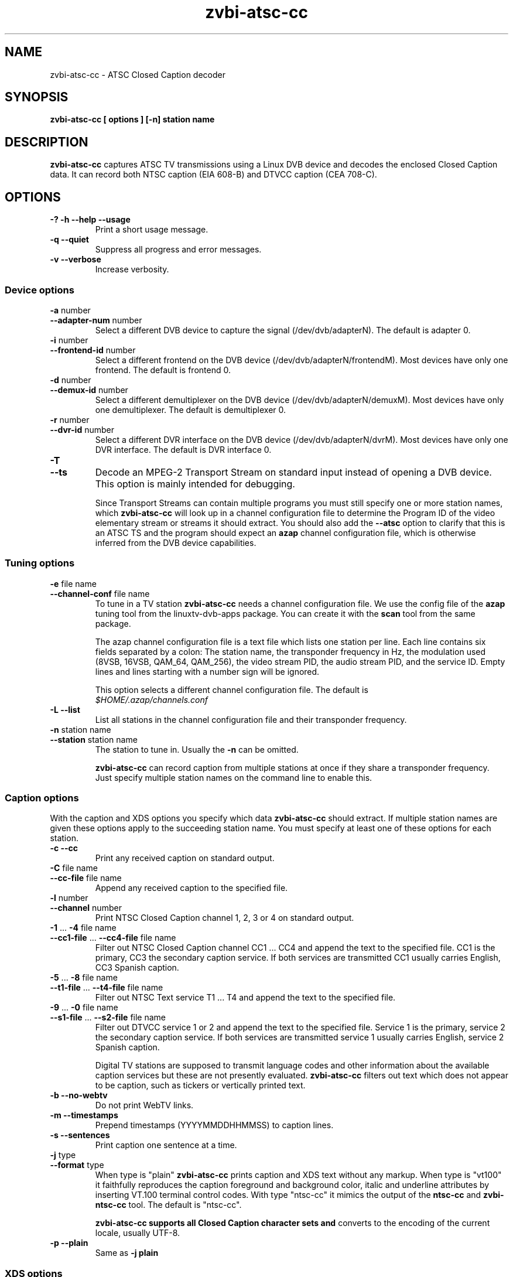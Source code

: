 .TH zvbi-atsc-cc 1
.SH NAME
zvbi-atsc-cc - ATSC Closed Caption decoder
.SH SYNOPSIS
.B zvbi-atsc-cc [ options ] [-n] station name
.SH DESCRIPTION
.B zvbi\-atsc\-cc
captures ATSC TV transmissions using a Linux DVB device and decodes
the enclosed Closed Caption data. It can record both NTSC caption
(EIA 608-B) and DTVCC caption (CEA 708-C).
.SH OPTIONS
.IP "\fB\-?\fP \fB\-h\fP \fB\-\-help\fP \fB\-\-usage\fP"
Print a short usage message.
.IP "\fB\-q\fP \fB\-\-quiet\fP"
Suppress all progress and error messages.
.IP "\fB\-v\fP \fB\-\-verbose\fP"
Increase verbosity.
.SS "Device options"
.IP "\fB\-a\fP number"
.PD 0
.IP "\fB\-\-adapter\-num\fP number"
.PD
Select a different DVB device to capture the signal
(/dev/dvb/adapterN). The default is adapter 0.
.IP "\fB\-i\fP number"
.PD 0
.IP "\fB\-\-frontend\-id\fP number"
.PD
Select a different frontend on the DVB device
(/dev/dvb/adapterN/frontendM). Most devices have only one frontend.
The default is frontend 0.
.IP "\fB\-d\fP number"
.PD 0
.IP "\fB\-\-demux\-id\fP number"
.PD
Select a different demultiplexer on the DVB device
(/dev/dvb/adapterN/demuxM). Most devices have only one demultiplexer.
The default is demultiplexer 0.
.IP "\fB\-r\fP number"
.PD 0
.IP "\fB\-\-dvr\-id\fP number"
.PD
Select a different DVR interface on the DVB device
(/dev/dvb/adapterN/dvrM). Most devices have only one DVR interface.
The default is DVR interface 0.
.IP "\fB\-T\fP"
.PD 0
.IP "\fB\-\-ts\fP"
.PD
Decode an MPEG-2 Transport Stream on standard input instead of opening
a DVB device. This option is mainly intended for debugging. 
.IP
Since Transport Streams can contain multiple programs you must still
specify one or more station names, which
.B zvbi-atsc-cc
will look up in a channel configuration file to determine the Program ID
of the video elementary stream or streams it should extract. You should
also add the
.B --atsc
option to clarify that this is an ATSC TS and the program should expect
an
.B azap
channel configuration file, which is otherwise inferred from the DVB
device capabilities.
.SS "Tuning options"
.IP "\fB\-e\fP file name"
.PD 0
.IP "\fB\-\-channel\-conf\fP file name"
.PD
To tune in a TV station
.B zvbi-atsc-cc
needs a channel configuration file. We use the config file of the
.B azap
tuning tool from the linuxtv\-dvb\-apps package. You can create
it with the
.B scan
tool from the same package.
.IP
The azap channel configuration file is a text file which
lists one station per line. Each line contains six fields separated
by a colon: The station name, the transponder frequency in Hz,
the modulation used (8VSB, 16VSB, QAM_64, QAM_256), the video stream
PID, the audio stream PID, and the service ID. Empty lines and
lines starting with a number sign will be ignored.
.IP
This option selects a different channel configuration file.
The default is
.nf
.I $HOME/.azap/channels.conf
.fi
.IP "\fB\-L\fP \fB\-\-list\fP"
List all stations in the channel configuration file and their
transponder frequency.
.IP "\fB\-n\fP station name"
.PD 0
.IP "\fB\-\-station\fP station name"
.PD
The station to tune in. Usually the \fB\-n\fP can be omitted.
.IP
.B zvbi-atsc-cc
can record caption from multiple stations at once if they share a
transponder frequency. Just specify multiple station names on
the command line to enable this.
.SS "Caption options"
With the caption and XDS options you specify which data
.B zvbi-atsc-cc
should extract. If multiple station names are given these
options apply to the succeeding station name. You must
specify at least one of these options for each station.
.IP "\fB\-c\fP \fB\-\-cc\fP"
Print any received caption on standard output.
.IP "\fB\-C\fP file name"
.PD 0
.IP "\fB\-\-cc\-file\fP file name"
.PD
Append any received caption to the specified file.
.IP "\fB\-l\fP number"
.PD 0
.IP "\fB\-\-channel\fP number"
.PD
Print NTSC Closed Caption channel 1, 2, 3 or 4 on standard
output.
.IP "\fB\-1\fP ... \fB\-4\fP file name"
.PD 0
.IP "\fB\-\-cc1\-file\fP ... \fB\-\-cc4\-file\fP file name"
.PD
Filter out NTSC Closed Caption channel CC1 ... CC4 and append the text
to the specified file. CC1 is the primary, CC3 the secondary caption
service. If both services are transmitted CC1 usually carries English,
CC3 Spanish caption.
.IP "\fB\-5\fP ... \fB\-8\fP file name"
.PD 0
.IP "\fB\-\-t1\-file\fP ... \fB\-\-t4\-file\fP file name"
.PD
Filter out NTSC Text service T1 ... T4 and append the text to the
specified file.
.IP "\fB\-9\fP ... \fB\-0\fP file name"
.PD 0
.IP "\fB\-\-s1\-file\fP ... \fB\-\-s2\-file\fP file name"
.PD
Filter out DTVCC service 1 or 2 and append the text to the specified
file. Service 1 is the primary, service 2 the secondary caption
service. If both services are transmitted service 1 usually carries
English, service 2 Spanish caption.
.IP
Digital TV stations are supposed to transmit language codes and other
information about the available caption services but these are not
presently evaluated.
.B zvbi\-atsc\-cc
filters out text which does not appear to be caption, such as tickers
or vertically printed text.
.IP "\fB\-b\fP \fB\-\-no-webtv\fP"
Do not print WebTV links.
.IP "\fB\-m\fP \fB\-\-timestamps\fP"
Prepend timestamps (YYYYMMDDHHMMSS) to caption lines.
.IP "\fB\-s\fP \fB\-\-sentences\fP"
Print caption one sentence at a time.
.IP "\fB\-j\fP type"
.PD 0
.IP "\fB\-\-format\fP type"
.PD
When type is "plain"
.B zvbi\-atsc\-cc
prints caption and XDS text without any markup. When type is "vt100"
it faithfully reproduces the caption foreground and background
color, italic and underline attributes by inserting VT.100 terminal
control codes. With type "ntsc-cc" it mimics the output of the
.B ntsc-cc
and
.B zvbi-ntsc-cc
tool. The default is "ntsc-cc".
.IP
.B zvbi\-atsc\-cc supports all Closed Caption character sets and
converts to the encoding of the current locale, usually UTF-8.
.IP "\fB\-p\fP \fB\-\-plain\fP"
Same as \fB\-j\ plain\fP
.SS "XDS options"
.IP "\fB\-x\fP \fB\-\-xds\fP"
Print all received XDS data on standard output.
.IP "\fB\-X\fP file name"
.PD 0
.IP "\fB\-\-xds\-file\fP file name"
.PD
Filter out eXtended Data Service data (station name, program name,
program rating etc.) and append it as text to the specified file.
.IP "\fB\-f\fP type[,type]*"
.PD 0
.IP "\fB\-\-filter\fP type[,type]*"
.PD
Filter out specific XDS information: all, call (station call sign),
desc (program synopsis), length, network, rating, time, timecode,
timezone, title. Multiple \fB-f\fP options accumulate. The default
is "all".
.SH EXAMPLES
.nf
zvbi-atsc-cc -c NJN-HD
.P
zvbi-atsc-cc --cc1-file wnyw.txt WNYW-DT --cc1-file wwor.txt WWOR-DT
.P
(NJN-HD, WNYW-DT and WWOR-DT are TV stations in New York. WNYW-DT
and WWOR-DT can be captured simultaneously because they share a
transponder frequency.)
.fi
.SH FILES
.I $HOME/.azap/channels.conf
.SH SEE ALSO
zvbi-ntsc-cc, azap
.P
http://zapping.sourceforge.net
.SH AUTHORS
Michael H. Schimek (mschimek AT users.sourceforge.net)
.br
timecop@japan.co.jp
.br
Mike Baker
.br
Mark K. Kim
.SH COPYRIGHT
This program is free software; you can redistribute it and/or modify
it under the terms of the GNU General Public License as published by
the Free Software Foundation; either version 2 of the License, or
(at your option) any later version.

This program is distributed in the hope that it will be useful,
but WITHOUT ANY WARRANTY; without even the implied warranty of
MERCHANTABILITY or FITNESS FOR A PARTICULAR PURPOSE.  See the
GNU General Public License for more details.

You should have received a copy of the GNU General Public License
along with this program; if not, write to the Free Software
Foundation, Inc., 51 Franklin Street, Fifth Floor, Boston,
MA 02110-1301, USA.
